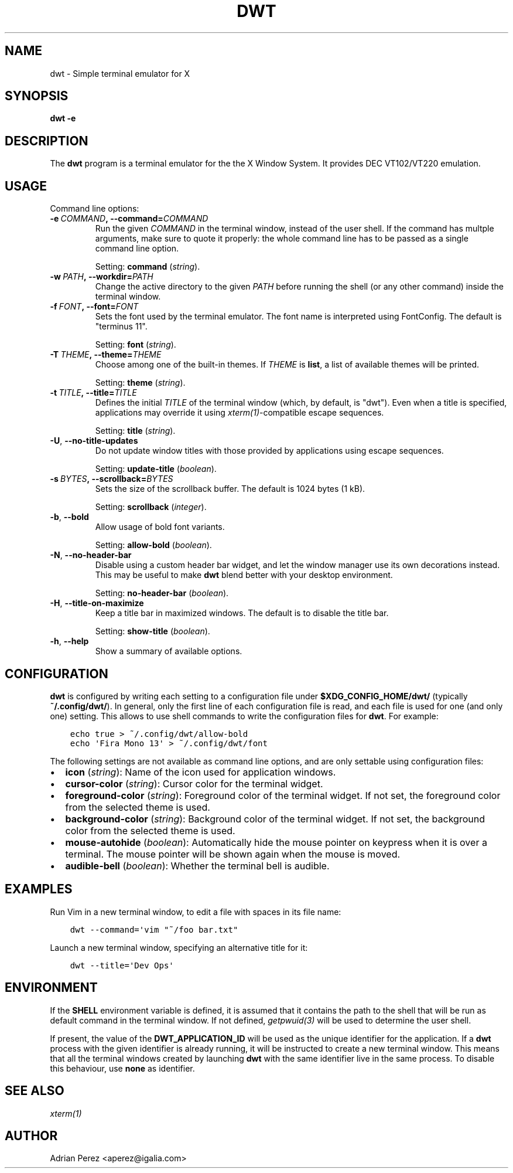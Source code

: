 .\" Man page generated from reStructuredText.
.
.TH DWT 1 "" "" ""
.SH NAME
dwt \- Simple terminal emulator for X
.
.nr rst2man-indent-level 0
.
.de1 rstReportMargin
\\$1 \\n[an-margin]
level \\n[rst2man-indent-level]
level margin: \\n[rst2man-indent\\n[rst2man-indent-level]]
-
\\n[rst2man-indent0]
\\n[rst2man-indent1]
\\n[rst2man-indent2]
..
.de1 INDENT
.\" .rstReportMargin pre:
. RS \\$1
. nr rst2man-indent\\n[rst2man-indent-level] \\n[an-margin]
. nr rst2man-indent-level +1
.\" .rstReportMargin post:
..
.de UNINDENT
. RE
.\" indent \\n[an-margin]
.\" old: \\n[rst2man-indent\\n[rst2man-indent-level]]
.nr rst2man-indent-level -1
.\" new: \\n[rst2man-indent\\n[rst2man-indent-level]]
.in \\n[rst2man-indent\\n[rst2man-indent-level]]u
..
.SH SYNOPSIS
.sp
\fBdwt \-e\fP
.SH DESCRIPTION
.sp
The \fBdwt\fP program is a terminal emulator for the the X Window System. It
provides DEC VT102/VT220 emulation.
.SH USAGE
.sp
Command line options:
.INDENT 0.0
.TP
.BI \-e \ COMMAND\fP,\fB \ \-\-command\fB= COMMAND
Run the given \fICOMMAND\fP in the terminal window, instead of the
user shell. If the command has multple arguments, make sure to
quote it properly: the whole command line has to be passed as
a single command line option.
.sp
Setting: \fBcommand\fP (\fIstring\fP).
.TP
.BI \-w \ PATH\fP,\fB \ \-\-workdir\fB= PATH
Change the active directory to the given \fIPATH\fP before running
the shell (or any other command) inside the terminal window.
.TP
.BI \-f \ FONT\fP,\fB \ \-\-font\fB= FONT
Sets the font used by the terminal emulator. The font name is
interpreted using FontConfig. The default is "terminus 11".
.sp
Setting: \fBfont\fP (\fIstring\fP).
.TP
.BI \-T \ THEME\fP,\fB \ \-\-theme\fB= THEME
Choose among one of the built\-in themes. If \fITHEME\fP is \fBlist\fP,
a list of available themes will be printed.
.sp
Setting: \fBtheme\fP (\fIstring\fP).
.TP
.BI \-t \ TITLE\fP,\fB \ \-\-title\fB= TITLE
Defines the initial \fITITLE\fP of the terminal window (which, by
default, is "dwt"). Even when a title is specified,
applications may override it using \fIxterm(1)\fP\-compatible
escape sequences.
.sp
Setting: \fBtitle\fP (\fIstring\fP).
.TP
.B \-U\fP,\fB  \-\-no\-title\-updates
Do not update window titles with those provided by applications
using escape sequences.
.sp
Setting: \fBupdate\-title\fP (\fIboolean\fP).
.TP
.BI \-s \ BYTES\fP,\fB \ \-\-scrollback\fB= BYTES
Sets the size of the scrollback buffer. The default is 1024
bytes (1 kB).
.sp
Setting: \fBscrollback\fP (\fIinteger\fP).
.TP
.B \-b\fP,\fB  \-\-bold
Allow usage of bold font variants.
.sp
Setting: \fBallow\-bold\fP (\fIboolean\fP).
.TP
.B \-N\fP,\fB  \-\-no\-header\-bar
Disable using a custom header bar widget, and let the window
manager use its own decorations instead. This may be useful
to make \fBdwt\fP blend better with your desktop environment.
.sp
Setting: \fBno\-header\-bar\fP (\fIboolean\fP).
.TP
.B \-H\fP,\fB  \-\-title\-on\-maximize
Keep a title bar in maximized windows. The default is to
disable the title bar.
.sp
Setting: \fBshow\-title\fP (\fIboolean\fP).
.TP
.B \-h\fP,\fB  \-\-help
Show a summary of available options.
.UNINDENT
.SH CONFIGURATION
.sp
\fBdwt\fP is configured by writing each setting to a configuration file under
\fB$XDG_CONFIG_HOME/dwt/\fP (typically \fB~/.config/dwt/\fP). In general, only the
first line of each configuration file is read, and each file is used for one
(and only one) setting. This allows to use shell commands to write the
configuration files for \fBdwt\fP\&. For example:
.INDENT 0.0
.INDENT 3.5
.sp
.nf
.ft C
echo true > ~/.config/dwt/allow\-bold
echo \(aqFira Mono 13\(aq > ~/.config/dwt/font
.ft P
.fi
.UNINDENT
.UNINDENT
.sp
The following settings are not available as command line options, and are only
settable using configuration files:
.INDENT 0.0
.IP \(bu 2
\fBicon\fP (\fIstring\fP): Name of the icon used for application windows.
.IP \(bu 2
\fBcursor\-color\fP (\fIstring\fP): Cursor color for the terminal widget.
.IP \(bu 2
\fBforeground\-color\fP (\fIstring\fP): Foreground color of the terminal widget.
If not set, the foreground color from the selected theme is used.
.IP \(bu 2
\fBbackground\-color\fP (\fIstring\fP): Background color of the terminal widget.
If not set, the background color from the selected theme is used.
.IP \(bu 2
\fBmouse\-autohide\fP (\fIboolean\fP): Automatically hide the mouse pointer on
keypress when it is over a terminal. The mouse pointer will be shown again
when the mouse is moved.
.IP \(bu 2
\fBaudible\-bell\fP (\fIboolean\fP): Whether the terminal bell is audible.
.UNINDENT
.SH EXAMPLES
.sp
Run Vim in a new terminal window, to edit a file with spaces in its file
name:
.INDENT 0.0
.INDENT 3.5
.sp
.nf
.ft C
dwt \-\-command=\(aqvim "~/foo bar.txt"
.ft P
.fi
.UNINDENT
.UNINDENT
.sp
Launch a new terminal window, specifying an alternative title for it:
.INDENT 0.0
.INDENT 3.5
.sp
.nf
.ft C
dwt \-\-title=\(aqDev Ops\(aq
.ft P
.fi
.UNINDENT
.UNINDENT
.SH ENVIRONMENT
.sp
If the \fBSHELL\fP environment variable is defined, it is assumed that it
contains the path to the shell that will be run as default command in the
terminal window. If not defined, \fIgetpwuid(3)\fP will be used to determine the
user shell.
.sp
If present, the value of the \fBDWT_APPLICATION_ID\fP will be used as the
unique identifier for the application. If a \fBdwt\fP process with the given
identifier is already running, it will be instructed to create a new
terminal window. This means that all the terminal windows created by
launching \fBdwt\fP with the same identifier live in the same process. To
disable this behaviour, use \fBnone\fP as identifier.
.SH SEE ALSO
.sp
\fIxterm(1)\fP
.SH AUTHOR
Adrian Perez <aperez@igalia.com>
.\" Generated by docutils manpage writer.
.
